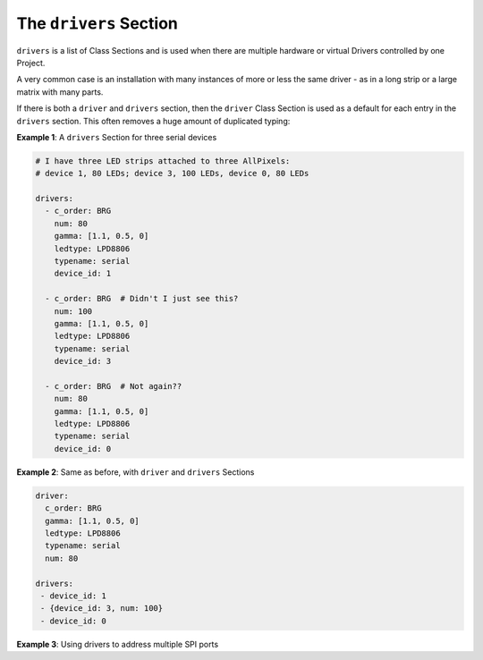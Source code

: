 The ``drivers`` Section
-----------------------------

``drivers`` is a list of Class Sections and is used when there are multiple
hardware or virtual Drivers controlled by one Project.

A very common case is an installation with many instances of more or less the
same driver - as in a long strip or a large matrix with many parts.

If there is both a ``driver`` and ``drivers`` section, then the ``driver`` Class
Section is used as a default for each entry in the ``drivers`` section.  This
often removes a huge amount of duplicated typing:

**Example 1**: A ``drivers`` Section for three serial devices

.. code-block:: yaml

   # I have three LED strips attached to three AllPixels:
   # device 1, 80 LEDs; device 3, 100 LEDs, device 0, 80 LEDs

   drivers:
     - c_order: BRG
       num: 80
       gamma: [1.1, 0.5, 0]
       ledtype: LPD8806
       typename: serial
       device_id: 1

     - c_order: BRG  # Didn't I just see this?
       num: 100
       gamma: [1.1, 0.5, 0]
       ledtype: LPD8806
       typename: serial
       device_id: 3

     - c_order: BRG  # Not again??
       num: 80
       gamma: [1.1, 0.5, 0]
       ledtype: LPD8806
       typename: serial
       device_id: 0

**Example 2**: Same as before, with ``driver`` and ``drivers`` Sections

.. code-block:: yaml

   driver:
     c_order: BRG
     gamma: [1.1, 0.5, 0]
     ledtype: LPD8806
     typename: serial
     num: 80

   drivers:
    - device_id: 1
    - {device_id: 3, num: 100}
    - device_id: 0

**Example 3**: Using drivers to address multiple SPI ports

.. code-block:: yaml
  driver:
    typename: .SPI.WS2801
    num: 64

  drivers:
    - dev: /dev/spidev0.0
    - dev: /dev/spidev0.1

.. bp-code-block:: footer

   shape: [64, 16]
   animation:
     typename: $bpa.strip.FireFlies
     colors: ['light grey', 'slate grey 1', 'slate grey 4']
